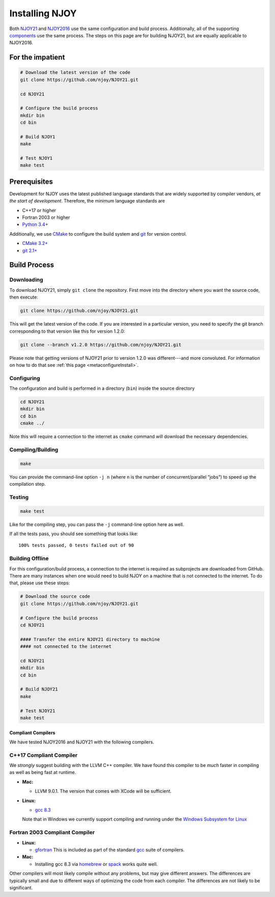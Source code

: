 .. _install:

###############
Installing NJOY
###############

Both `NJOY21 <https://github.com/njoy>`__ and `NJOY2016 <https://github.com/njoy>`__ use the same configuration and build process. Additionally, all of the supporting `components </Components.html>`__ use the same process. The steps on this page are for building NJOY21, but are equally applicable to NJOY2016.

For the impatient
=================

.. code:: bash

   # Download the latest version of the code
   git clone https://github.com/njoy/NJOY21.git

   cd NJOY21

   # Configure the build process
   mkdir bin
   cd bin

   # Build NJOY1
   make

   # Test NJOY1
   make test

Prerequisites
=============

Development for NJOY uses the latest published language standards that are widely supported by compiler vendors, *at the start of development*. Therefore, the minimum language standards are

-  C++17 or higher
-  Fortran 2003 or higher
-  `Python 3.4+ <https://python.org/>`__

Additionally, we use `CMake <https://cmake.org/>`__ to configure the
build system and `git <https://git-scm.com>`__ for version control.

-  `CMake 3.2+ <https://cmake.org/>`__
-  `git 2.1+ <https://git-scm.com>`__

Build Process
=============

Downloading
~~~~~~~~~~~

To download NJOY21, simply ``git clone`` the repository. First move into the directory where you want the source code, then execute:

.. code:: bash

   git clone https://github.com/njoy/NJOY21.git

This will get the latest version of the code. If you are interested in a particular version, you need to specify the git branch corresponding to that version like this for version 1.2.0:

.. code-block:: console

   git clone --branch v1.2.0 https://github.com/njoy/NJOY21.git

Please note that getting versions of NJOY21 prior to version 1.2.0 was different---and more convoluted. For information on how to do that see :ref:`this page <metaconfigureInstall>`.



Configuring
~~~~~~~~~~~

The configuration and build is performed in a directory (``bin``) inside
the source directory

.. code:: bash

   cd NJOY21
   mkdir bin
   cd bin
   cmake ../

Note this will require a connection to the internet as ``cmake`` command will download the necessary dependencies. 

Compiling/Building
~~~~~~~~~~~~~~~~~~

.. code:: bash

   make

You can provide the command-line option ``-j n`` (where ``n`` is the number of concurrent/parallel “jobs”) to speed up the compilation step.

Testing
~~~~~~~

.. code:: bash

   make test

Like for the compiling step, you can pass the ``-j`` command-line option here as well.

If all the tests pass, you should see something that looks like:

::

   100% tests passed, 0 tests failed out of 90

Building Offline
~~~~~~~~~~~~~~~~

For this configuration/build process, a connection to the internet is required as subprojects are downloaded from GitHub. There are many instances when one would need to build NJOY on a machine that is not connected to the internet. To do that, please use these steps:

.. code:: bash

   # Download the source code
   git clone https://github.com/njoy/NJOY21.git

   # Configure the build process
   cd NJOY21

   #### Transfer the entire NJOY21 directory to machine 
   #### not connected to the internet

   cd NJOY21
   mkdir bin
   cd bin

   # Build NJOY21
   make

   # Test NJOY21
   make test

Compliant Compilers
-------------------

We have tested NJOY2016 and NJOY21 with the following compilers.

C++17 Compliant Compiler
~~~~~~~~~~~~~~~~~~~~~~~~
We *strongly* suggest building with the LLVM C++ compiler. We have found this compiler to be *much* faster in compiling as well as being fast at runtime.

-  **Mac:**

   -  LLVM 9.0.1. The version that comes with XCode will be sufficient.

-  **Linux:**

   -  `gcc 8.3 <https://gcc.gnu.org>`__

   Note that in Windows we currently support compiling and running under the `Windows Subsystem for Linux <https://docs.microsoft.com/en-us/windows/wsl/about>`_

Fortran 2003 Compliant Compiler
~~~~~~~~~~~~~~~~~~~~~~~~~~~~~~~

-  **Linux:**

   -  `gfortran <https://gcc.gnu.org/fortran/>`_ This is included as part of the standard `gcc <https://gcc.gnu.org>`_ suite of compilers.

-  **Mac:**

   -  Installing gcc 8.3 via `homebrew <https://brew.sh>`_ or `spack <https://spack.io>`_ works quite well.

Other compilers will most likely compile without any problems, but may give different answers. The differences are typically small and due to different ways of optimizing the code from each compiler. The differences are not likely to be significant.

